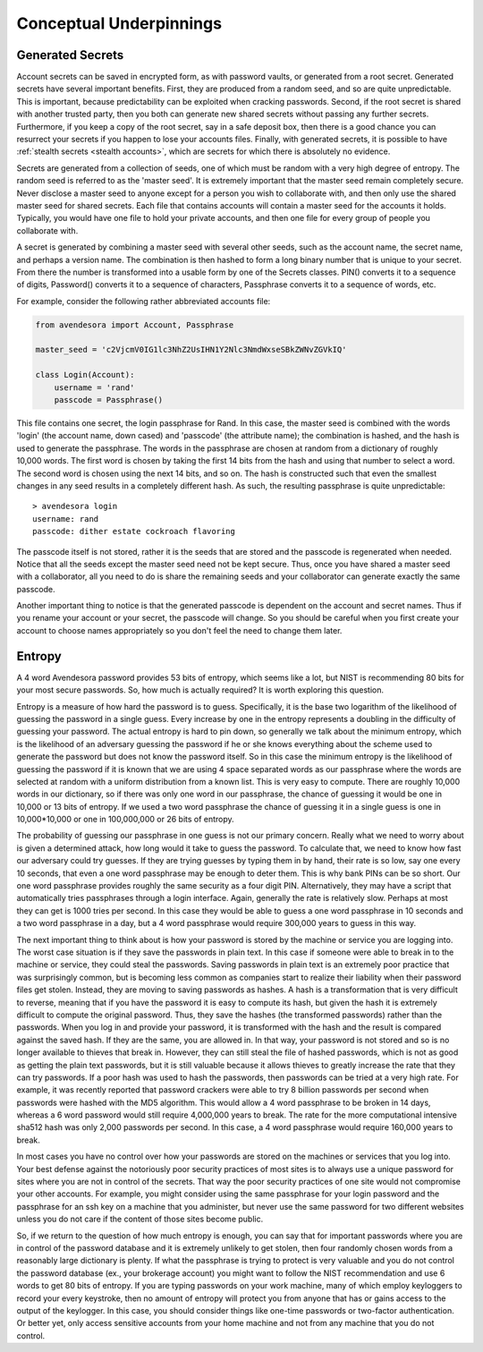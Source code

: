 Conceptual Underpinnings
========================

.. index::
    single: generated secrets

.. _generated secrets:

Generated Secrets
-----------------

Account secrets can be saved in encrypted form, as with password vaults, or 
generated from a root secret.  Generated secrets have several important 
benefits.  First, they are produced from a random seed, and so are quite 
unpredictable.  This is important, because predictability can be exploited when 
cracking passwords.  Second, if the root secret is shared with another trusted 
party, then you both can generate new shared secrets without passing any further 
secrets.  Furthermore, if you keep a copy of the root secret, say in a safe 
deposit box, then there is a good chance you can resurrect your secrets if you 
happen to lose your accounts files.  Finally, with generated secrets, it is 
possible to have :ref:`stealth secrets <stealth accounts>`, which are secrets 
for which there is absolutely no evidence.

Secrets are generated from a collection of seeds, one of which must be random 
with a very high degree of entropy. The random seed is referred to as the 
'master seed'.  It is extremely important that the master seed remain completely 
secure.  Never disclose a master seed to anyone except for a person you wish to 
collaborate with, and then only use the shared master seed for shared secrets.  
Each file that contains accounts will contain a master seed for the accounts it 
holds.  Typically, you would have one file to hold your private accounts, and 
then one file for every group of people you collaborate with.

A secret is generated by combining a master seed with several other seeds, such 
as the account name, the secret name, and perhaps a version name.  The 
combination is then hashed to form a long binary number that is unique to your 
secret. From there the number is transformed into a usable form by one of the 
Secrets classes. PIN() converts it to a sequence of digits, Password() converts 
it to a sequence of characters, Passphrase converts it to a sequence of words, 
etc.

For example, consider the following rather abbreviated accounts file:

.. code-block:: python

    from avendesora import Account, Passphrase

    master_seed = 'c2VjcmV0IG1lc3NhZ2UsIHN1Y2Nlc3NmdWxseSBkZWNvZGVkIQ'

    class Login(Account):
        username = 'rand'
        passcode = Passphrase()

This file contains one secret, the login passphrase for Rand.  In this case, the 
master seed is combined with the words 'login' (the account name, down cased) 
and 'passcode' (the attribute name); the combination is hashed, and the hash is 
used to generate the passphrase.  The words in the passphrase are chosen at 
random from a dictionary of roughly 10,000 words.  The first word is chosen by 
taking the first 14 bits from the hash and using that number to select a word. 
The second word is chosen using the next 14 bits, and so on.  The hash is 
constructed such that even the smallest changes in any seed results in 
a completely different hash. As such, the resulting passphrase is quite 
unpredictable::

    > avendesora login
    username: rand
    passcode: dither estate cockroach flavoring

The passcode itself is not stored, rather it is the seeds that are stored and 
the passcode is regenerated when needed. Notice that all the seeds except the 
master seed need not be kept secure. Thus, once you have shared a master seed 
with a collaborator, all you need to do is share the remaining seeds and your 
collaborator can generate exactly the same passcode.

Another important thing to notice is that the generated passcode is dependent on 
the account and secret names. Thus if you rename your account or your secret, 
the passcode will change.  So you should be careful when you first create your 
account to choose names appropriately so you don't feel the need to change them 
later.

.. index::
    single: entropy

.. _entropy:

Entropy
-------
A 4 word Avendesora password provides 53 bits of entropy, which seems like 
a lot, but NIST is recommending 80 bits for your most secure passwords.  So, how 
much is actually required? It is worth exploring this question.

Entropy is a measure of how hard the password is to guess. Specifically, it is 
the base two logarithm of the likelihood of guessing the password in a single 
guess. Every increase by one in the entropy represents a doubling in the 
difficulty of guessing your password. The actual entropy is hard to pin down, so 
generally we talk about the minimum entropy, which is the likelihood of an 
adversary guessing the password if he or she knows everything about the scheme 
used to generate the password but does not know the password itself.  So in this 
case the minimum entropy is the likelihood of guessing the password if it is 
known that we are using 4 space separated words as our passphrase where the 
words are selected at random with a uniform distribution from a known list.  
This is very easy to compute.  There are roughly 10,000 words in our dictionary, 
so if there was only one word in our passphrase, the chance of guessing it would 
be one in 10,000 or 13 bits of entropy.  If we used a two word passphrase the 
chance of guessing it in a single guess is one in 10,000*10,000 or one in 
100,000,000 or 26 bits of entropy.

The probability of guessing our passphrase in one guess is not our primary 
concern. Really what we need to worry about is given a determined attack, how 
long would it take to guess the password. To calculate that, we need to know how 
fast our adversary could try guesses. If they are trying guesses by typing them 
in by hand, their rate is so low, say one every 10 seconds, that even a one word 
passphrase may be enough to deter them.  This is why bank PINs can be so short.  
Our one word passphrase provides roughly the same security as a four digit PIN.  
Alternatively, they may have a script that automatically tries passphrases 
through a login interface.  Again, generally the rate is relatively slow.  
Perhaps at most they can get is 1000 tries per second. In this case they would 
be able to guess a one word passphrase in 10 seconds and a two word passphrase 
in a day, but a 4 word passphrase would require 300,000 years to guess in this 
way.

The next important thing to think about is how your password is stored by the 
machine or service you are logging into. The worst case situation is if they 
save the passwords in plain text. In this case if someone were able to break in 
to the machine or service, they could steal the passwords. Saving passwords in 
plain text is an extremely poor practice that was surprisingly common, but is 
becoming less common as companies start to realize their liability when their 
password files get stolen.  Instead, they are moving to saving passwords as 
hashes.  A hash is a transformation that is very difficult to reverse, meaning 
that if you have the password it is easy to compute its hash, but given the hash 
it is extremely difficult to compute the original password. Thus, they save the 
hashes (the transformed passwords) rather than the passwords. When you log in 
and provide your password, it is transformed with the hash and the result is 
compared against the saved hash. If they are the same, you are allowed in. In 
that way, your password is not stored and so is no longer available to thieves 
that break in.  However, they can still steal the file of hashed passwords, 
which is not as good as getting the plain text passwords, but it is still 
valuable because it allows thieves to greatly increase the rate that they can 
try passwords. If a poor hash was used to hash the passwords, then passwords can 
be tried at a very high rate.  For example, it was recently reported that 
password crackers were able to try 8 billion passwords per second when passwords 
were hashed with the MD5 algorithm. This would allow a 4 word passphrase to be 
broken in 14 days, whereas a 6 word password would still require 4,000,000 years 
to break.  The rate for the more computational intensive sha512 hash was only 
2,000 passwords per second. In this case, a 4 word passphrase would require 
160,000 years to break.

In most cases you have no control over how your passwords are stored on the 
machines or services that you log into.  Your best defense against the 
notoriously poor security practices of most sites is to always use a unique 
password for sites where you are not in control of the secrets.  That way the 
poor security practices of one site would not compromise your other accounts.  
For example, you might consider using the same passphrase for your login 
password and the passphrase for an ssh key on a machine that you administer, but 
never use the same password for two different websites unless you do not care if 
the content of those sites become public.

So, if we return to the question of how much entropy is enough, you can say that 
for important passwords where you are in control of the password database and it 
is extremely unlikely to get stolen, then four randomly chosen words from 
a reasonably large dictionary is plenty.  If what the passphrase is trying to 
protect is very valuable and you do not control the password database (ex., your 
brokerage account) you might want to follow the NIST recommendation and use 
6 words to get 80 bits of entropy. If you are typing passwords on your work 
machine, many of which employ keyloggers to record your every keystroke, then no 
amount of entropy will protect you from anyone that has or gains access to the 
output of the keylogger.  In this case, you should consider things like one-time 
passwords or two-factor authentication. Or better yet, only access sensitive 
accounts from your home machine and not from any machine that you do not 
control.
